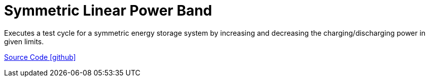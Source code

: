 = Symmetric Linear Power Band

Executes a test cycle for a symmetric energy storage system by increasing and decreasing the charging/discharging power in given limits.

https://github.com/OpenEMS/openems/tree/develop/io.openems.edge.controller.symmetric.linearpowerband[Source Code icon:github[]]